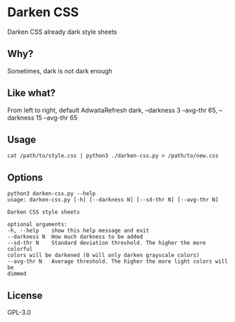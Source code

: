 * Darken CSS
  Darken CSS already dark style sheets

** Why?
   Sometimes, dark is not dark enough

** Like what?
[[./screenshot.png]]

From left to right, default AdwaitaRefresh dark, --darkness 3 --avg-thr 65, --darkness 15 --avg-thr 65

** Usage
  #+BEGIN_SRC shell
  cat /path/to/style.css | python3 ./darken-css.py > /path/to/new.css
  #+END_SRC

** Options
  #+BEGIN_SRC 
  python3 darken-css.py --help
  usage: darken-css.py [-h] [--darkness N] [--sd-thr N] [--avg-thr N]

  Darken CSS style sheets

  optional arguments:
  -h, --help    show this help message and exit
  --darkness N  How much darkness to be added
  --sd-thr N    Standard deviation threshold. The higher the more colorful
  colors will be darkened (0 will only darken grayscale colors)
  --avg-thr N   Average threshold. The higher the more light colors will be
  dimmed
  #+END_SRC

** License
  GPL-3.0
